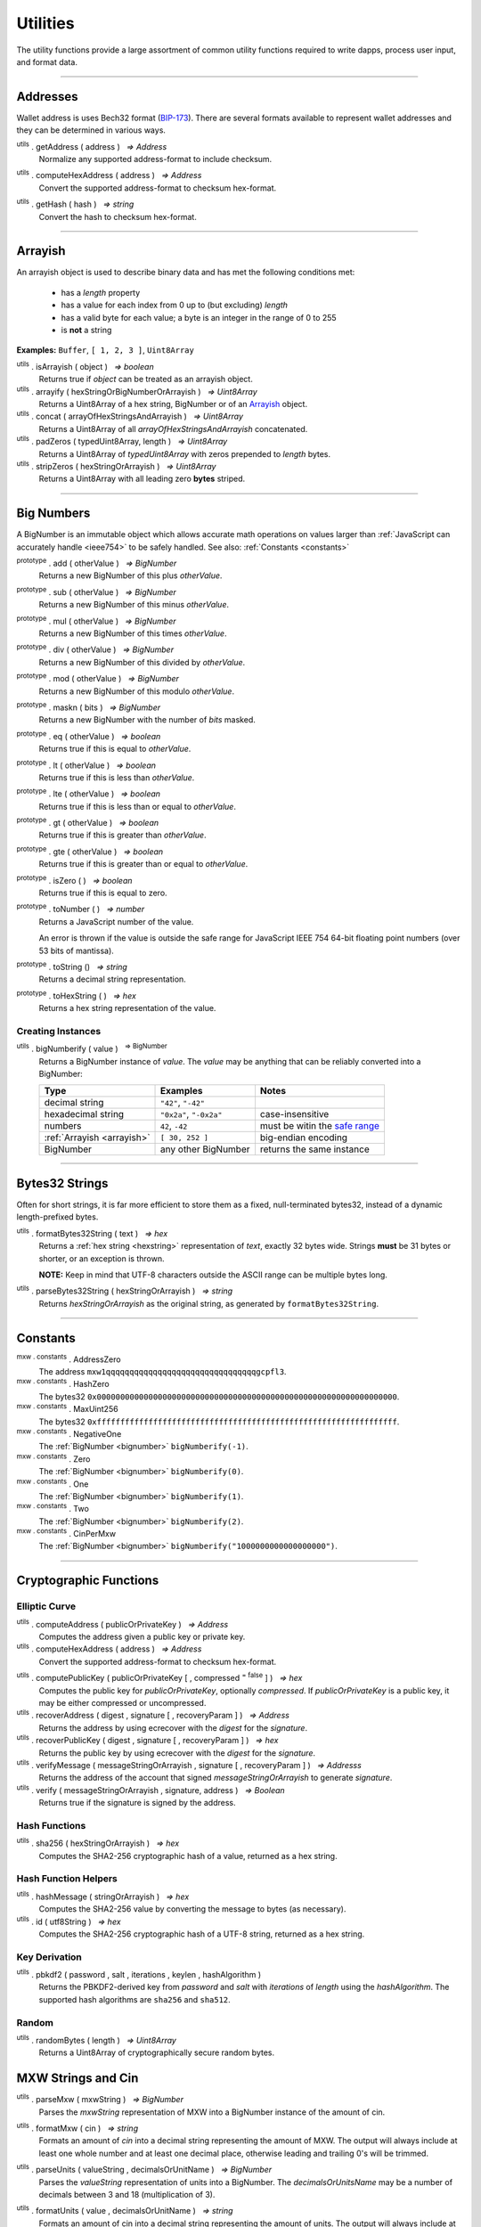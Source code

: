 .. |nbsp| unicode:: U+00A0 .. non-breaking space

*********
Utilities
*********

The utility functions provide a large assortment of common utility functions
required to write dapps, process user input, and format data.

-----

Addresses
#########

Wallet address is uses Bech32 format (`BIP-173`_). There are several formats
available to represent wallet addresses and they can be determined in various ways.

.. _utils-get-address:

:sup:`utils` . getAddress ( address ) |nbsp| `=> Address`
    Normalize any supported address-format to include checksum.

.. _utils-compute-hex-address:

:sup:`utils` . computeHexAddress ( address ) |nbsp| `=> Address`
    Convert the supported address-format to checksum hex-format.

.. _utils-get-hash:

:sup:`utils` . getHash ( hash ) |nbsp| `=> string`
    Convert the hash to checksum hex-format.

.. code-block:: javascript
    :caption: *convert to address formats*

    let address = "mxw1x7tp9tt7mu0jm6qdmljgntvzzp53lrtndr7h8x";

    console.log(mxw.utils.getAddress(address));
    // mxw1x7tp9tt7mu0jm6qdmljgntvzzp53lrtndr7h8x
    console.log(mxw.utils.computeHexAddress(address));
    // 0x379612aD7EDf1f2de80DDFE489Ad8210691F8d73


.. code-block:: javascript
    :caption: *convert to hash checksum hex-format*

    let hash = "0x47bef4762a8b5646f03b346e64cebde005370a2d4c0610c833fa17828ad1878e";
    console.log(mxw.utils.getHash(hash));
    // 0x47bef4762a8B5646F03B346E64cEBdE005370a2D4C0610C833Fa17828Ad1878e


-----

.. _arrayish:

Arrayish
########

An arrayish object is used to describe binary data and has met the following conditions met:

    - has a *length* property
    - has a value for each index from 0 up to (but excluding) *length*
    - has a valid byte for each value; a byte is an integer in the range of 0 to 255
    - is **not** a string

**Examples:** ``Buffer``, ``[ 1, 2, 3 ]``, ``Uint8Array``

:sup:`utils` . isArrayish ( object ) |nbsp| `=> boolean`
    Returns true if *object* can be treated as an arrayish object.

:sup:`utils` . arrayify ( hexStringOrBigNumberOrArrayish ) |nbsp| `=> Uint8Array`
    Returns a Uint8Array of a hex string, BigNumber or of an `Arrayish`_ object.

:sup:`utils` . concat ( arrayOfHexStringsAndArrayish ) |nbsp| `=> Uint8Array`
    Returns a Uint8Array of all *arrayOfHexStringsAndArrayish* concatenated.

:sup:`utils` . padZeros ( typedUint8Array, length ) |nbsp| `=> Uint8Array`
    Returns a Uint8Array of *typedUint8Array* with zeros prepended to *length* bytes.

:sup:`utils` . stripZeros ( hexStringOrArrayish ) |nbsp| `=> Uint8Array`
    Returns a Uint8Array with all leading zero **bytes** striped.

-----

.. _bignumber:

Big Numbers
###########

A BigNumber is an immutable object which allows accurate math operations
on values larger than :ref:`JavaScript can accurately handle <ieee754>`
to be safely handled. See also: :ref:`Constants <constants>`

:sup:`prototype` . add ( otherValue ) |nbsp| `=> BigNumber`
    Returns a new BigNumber of this plus *otherValue*.

:sup:`prototype` . sub ( otherValue ) |nbsp| `=> BigNumber`
    Returns a new BigNumber of this minus *otherValue*.

:sup:`prototype` . mul ( otherValue ) |nbsp| `=> BigNumber`
    Returns a new BigNumber of this times *otherValue*.

:sup:`prototype` . div ( otherValue ) |nbsp| `=> BigNumber`
    Returns a new BigNumber of this divided by *otherValue*.

:sup:`prototype` . mod ( otherValue ) |nbsp| `=> BigNumber`
    Returns a new BigNumber of this modulo *otherValue*.

:sup:`prototype` . maskn ( bits ) |nbsp| `=> BigNumber`
    Returns a new BigNumber with the number of *bits* masked.

:sup:`prototype` . eq ( otherValue ) |nbsp| `=> boolean`
    Returns true if this is equal to *otherValue*.

:sup:`prototype` . lt ( otherValue ) |nbsp| `=> boolean`
    Returns true if this is less than *otherValue*.

:sup:`prototype` . lte ( otherValue ) |nbsp| `=> boolean`
    Returns true if this is less than or equal to *otherValue*.

:sup:`prototype` . gt ( otherValue ) |nbsp| `=> boolean`
    Returns true if this is greater than *otherValue*.

:sup:`prototype` . gte ( otherValue ) |nbsp| `=> boolean`
    Returns true if this is greater than or equal to *otherValue*.

:sup:`prototype` . isZero ( ) |nbsp| `=> boolean`
    Returns true if this is equal to zero.

:sup:`prototype` . toNumber ( ) |nbsp| `=> number`
    Returns a JavaScript number of the value.

    An error is thrown if the value is outside the safe range for JavaScript
    IEEE 754 64-bit floating point numbers (over 53 bits of mantissa).

:sup:`prototype` . toString () |nbsp| `=> string`
    Returns a decimal string representation.

:sup:`prototype` . toHexString ( ) |nbsp| `=> hex`
    Returns a hex string representation of the value.


Creating Instances
******************

:sup:`utils` . bigNumberify ( value ) |nbsp| :sup:`=> BigNumber`
    Returns a BigNumber instance of *value*. The *value* may be anything that can be
    reliably converted into a BigNumber:

    ============================ ======================= =================================
    Type                         Examples                Notes
    ============================ ======================= =================================
    decimal string               ``"42"``, ``"-42"``
    hexadecimal string           ``"0x2a"``, ``"-0x2a"`` case-insensitive
    numbers                      ``42``, ``-42``         must be witin the `safe range`_
    :ref:`Arrayish <arrayish>`   ``[ 30, 252 ]``         big-endian encoding
    BigNumber                    any other BigNumber     returns the same instance
    ============================ ======================= =================================

.. code-block:: javascript
    :caption: *examples*

    let value = utils.bigNumberify("12345678901234567890");
    let rate = utils.bigNumberify(3000000);

    let finalValue = value.mul(rate);
    console.log("Final value: " + finalValue.toString());
    // Final value: 37037036703703703670000000

    console.log("Number: " + finalValue.toNumber());
    // throws an error, the value is too large for JavaScript to handle safely

-----

.. _bytes32string:

Bytes32 Strings
###############

Often for short strings, it is far more efficient to store them as
a fixed, null-terminated bytes32, instead of a dynamic length-prefixed
bytes.

:sup:`utils` . formatBytes32String ( text ) |nbsp| `=> hex`
    Returns a :ref:`hex string <hexstring>` representation of *text*, exactly
    32 bytes wide. Strings **must** be 31 bytes or shorter, or an exception
    is thrown.

    **NOTE:** Keep in mind that UTF-8 characters outside the ASCII range can
    be multiple bytes long.

:sup:`utils` . parseBytes32String ( hexStringOrArrayish ) |nbsp| `=> string`
    Returns *hexStringOrArrayish* as the original string, as generated by ``formatBytes32String``.

.. code-block:: javascript
    :caption: *example*

    let text = "Hello Blockchain!"

    let bytes32 = utils.formatBytes32String(text)
    // "0x48656c6c6f20426c6f636b636861696e21000000000000000000000000000000"

    let originalText = utils.parseBytes32String(bytes32)
    // "Hello Blockchain!"

-----

.. _constants:

Constants
#########

:sup:`mxw . constants` . AddressZero
    The address ``mxw1qqqqqqqqqqqqqqqqqqqqqqqqqqqqqqqqgcpfl3``.

:sup:`mxw . constants` . HashZero
    The bytes32 ``0x0000000000000000000000000000000000000000000000000000000000000000``.

:sup:`mxw . constants` . MaxUint256
    The bytes32 ``0xffffffffffffffffffffffffffffffffffffffffffffffffffffffffffffffff``.

:sup:`mxw . constants` . NegativeOne
    The :ref:`BigNumber <bignumber>` ``bigNumberify(-1)``.

:sup:`mxw . constants` . Zero
    The :ref:`BigNumber <bignumber>` ``bigNumberify(0)``.

:sup:`mxw . constants` . One
    The :ref:`BigNumber <bignumber>` ``bigNumberify(1)``.

:sup:`mxw . constants` . Two
    The :ref:`BigNumber <bignumber>` ``bigNumberify(2)``.

:sup:`mxw . constants` . CinPerMxw
    The :ref:`BigNumber <bignumber>` ``bigNumberify("1000000000000000000")``.

-----

Cryptographic Functions
#######################

Elliptic Curve
**************

:sup:`utils` . computeAddress ( publicOrPrivateKey ) |nbsp| `=> Address`
    Computes the address given a public key or private key.

:sup:`utils` . computeHexAddress ( address ) |nbsp| `=> Address`
    Convert the supported address-format to checksum hex-format.

.. _utils-get-hash:

:sup:`utils` . computePublicKey ( publicOrPrivateKey [ , compressed :sup:`= false` ] ) |nbsp| `=> hex`
    Computes the public key for *publicOrPrivateKey*, optionally *compressed*. If
    *publicOrPrivateKey* is a public key, it may be either compressed or uncompressed.

:sup:`utils` . recoverAddress ( digest , signature [ , recoveryParam ] ) |nbsp| `=> Address`
    Returns the address by using ecrecover with the *digest* for the
    *signature*.

:sup:`utils` . recoverPublicKey ( digest , signature [ , recoveryParam ] ) |nbsp| `=> hex`
    Returns the public key by using ecrecover with the *digest* for the *signature*.

:sup:`utils` . verifyMessage ( messageStringOrArrayish , signature [ , recoveryParam ] ) |nbsp| `=> Addresss`
    Returns the address of the account that signed *messageStringOrArrayish* to
    generate *signature*.

:sup:`utils` . verify ( messageStringOrArrayish , signature, address ) |nbsp| `=> Boolean`
    Returns true if the signature is signed by the address.

.. code-block:: javascript
    :caption: *verify a message signature*

    let privateKey = "0xca250aeca008d36b4b4ff83709343c9e4c4ea461e5aa5fa51d57a0fe11eb045e";
    let wallet = new mxw.Wallet(privateKey);
    let message = "Hello Blockchain!";

    return wallet.signMessage(message, true).then((signature) => {
        let address = utils.verifyMessage(message, signature);
        console.log("Signed by:", address);
        // mxw1x7tp9tt7mu0jm6qdmljgntvzzp53lrtndr7h8x
    });

Hash Functions
**************

:sup:`utils` . sha256 ( hexStringOrArrayish ) |nbsp| `=> hex`
    Computes the SHA2-256 cryptographic hash of a value, returned as a hex string.

.. code-block:: javascript
    :caption: *hashing binary data*

    console.log(utils.sha256([ 0x12, 0x02 ]));
    // "0xa8b1b4fe0930de4baff9b55286f7ba78edbcb3f2b18f6ad7e9336c541bf60515"

    console.log(utils.sha256("0x1202"));
    // "0xa8b1b4fe0930de4baff9b55286f7ba78edbcb3f2b18f6ad7e9336c541bf60515"


Hash Function Helpers
*********************

:sup:`utils` . hashMessage ( stringOrArrayish ) |nbsp| `=> hex`
    Computes the SHA2-256 value by converting the message to bytes (as necessary).

:sup:`utils` . id ( utf8String ) |nbsp| `=> hex`
    Computes the SHA2-256 cryptographic hash of a UTF-8 string, returned as a hex string.

.. code-block:: javascript
    :caption: *hashing UTF-8 strings*

    // Convert the string to binary data
    let message = "Hello Blockchain!";
    let messageBytes = utils.toUtf8Bytes(message);
    console.log(utils.sha256(messageBytes));
    // "0xdc2a5349136fe31362ddca95d7f8d3adb35c8eb3261f39ff519b1e33988a3b1f"

    // Which is equivalent to using the id function
    console.log(utils.id("Hello Blockchain!"));
    // "0xdc2a5349136fe31362ddca95d7f8d3adb35c8eb3261f39ff519b1e33988a3b1f"

Key Derivation
**************

.. _pbkdf2:

:sup:`utils` . pbkdf2 ( password , salt , iterations , keylen , hashAlgorithm )
    Returns the PBKDF2-derived key from *password* and *salt* with *iterations* of
    *length* using the *hashAlgorithm*. The supported hash algorithms are ``sha256``
    and ``sha512``.

Random
******

:sup:`utils` . randomBytes ( length ) |nbsp| `=> Uint8Array`
    Returns a Uint8Array of cryptographically secure random bytes.

.. code-block:: javascript
    :caption: *generate random bytes*

    let randomBytes3 = utils.randomBytes(3)
    // Uint8Array [ 127, 203, 43 ]

    let randomBytes32 = utils.randomBytes(32)
    // Uint8Array [ 150, 131, 148, 78, 45, 225, 72, 89, 145, 104, 97, 29,
    //              252, 55, 70, 88, 203, 255, 151, 106, 241, 106, 1, 87,
    //              3, 109, 34, 166, 122, 132, 176, 209 ]


.. code-block:: javascript
    :caption: *generate a random number*

    let randomNumber = utils.bigNumberify(utils.randomBytes(32));
    // BigNumber { _hex: 0x5de9cfc233211c316be4a1eb0fd6d9f8244386a704681310a8f59a4b7cebe2a5 }


MXW Strings and Cin
###################

.. _parseMxw:

:sup:`utils` . parseMxw ( mxwString ) |nbsp| `=> BigNumber`
    Parses the *mxwString* representation of MXW into a BigNumber instance
    of the amount of cin.

.. _formatMxw:

:sup:`utils` . formatMxw ( cin ) |nbsp| `=> string`
    Formats an amount of *cin* into a decimal string representing the amount of MXW.
    The output will always include at least one whole number and at least one decimal
    place, otherwise leading and trailing 0's will be trimmed.

.. _parseUnits:

:sup:`utils` . parseUnits ( valueString , decimalsOrUnitName ) |nbsp| `=> BigNumber`
    Parses the *valueString* representation of units into a BigNumber.
    The *decimalsOrUnitsName* may be a number of decimals between 3 and 18 (multiplication of 3).

.. _formatUnits:

:sup:`utils` . formatUnits ( value , decimalsOrUnitName ) |nbsp| `=> string`
    Formats an amount of cin into a decimal string representing the amount of units. 
    The output will always include at least one whole number and at least one decimal place,
    otherwise leading and trailing 0's will be trimmed. The *decimalsOrUnitsName*
    may be a number of decimals between 3 and 18 (multiplication of 3).

:sup:`utils` . commify ( numberOrString ) |nbsp|  `=> string`
    Returns *numberOrString* with commas placed at every third position within the whole
    component. If *numberOrString* contains a decimal point, the output will also contain
    at least one digit for both the whole and decimal components. If there no decimal,
    then the output will also not contain a decimal.


.. code-block:: javascript
    :caption: *examples*

    let value = utils.parseMxw('1000.0');
    console.log(value.toString());
    // "1000000000000000000000"

    console.log(utils.formatMxw(0));
    // "0.0"

    let cin = utils.bigNumberify("1000000000000000000000");

    console.log(utils.formatMxw(cin));
    // "1000.0"

    console.log(utils.commify(cin.toString()));
    // "1,000,000,000,000,000,000,000"

-----

.. _hexstring:

Hex Strings
###########

A hex string is **always** prefixed with "0x" and consists of the characters
0-9 and a-f. It is always returned lowercase with even length, but any hex
string passed into a function may be any case and may be odd length.

:sup:`utils` . hexlify ( numberOrBigNumberOrHexStringOrArrayish ) |nbsp| `=> hex`
    Converts any number, :ref:`BigNumber <bignumber>`, hex string, or
    `Arrayish`_ to a hex string. (Otherwise, throws an error)

:sup:`utils` . isHexString ( value ) |nbsp| `=> boolean`
    Returns true if *value* is a valid hexstring.

:sup:`utils` . hexDataLength ( hexString ) |nbsp| `=> number`
    Returns the length (in bytes) of *hexString* if it is a valid data hex string data (even length).

:sup:`utils` . hexStripZeros ( hexString ) |nbsp| `=> hex`
    Returns *hexString* with all leading zeros removed, but retaining at least
    one nibble, even if zero (e.g., ``0x0``). This may return an odd length string.

:sup:`utils` . hexZeroPad ( hexString , length ) |nbsp| `=> hex`
    Returns *hexString* padded (on the left) with zeros to length of **bytes** (each
    byte is two nibbles).

-----

.. _signature:

Signatures
##########

There are two common formats for signatures in Maxonrow. The **flat-format**, which
is a hex string with 65 bytes (with recoveryParam); or 64 bytes
(without recoveryParam); or an **expanded-format**, which is an object with the following properties:

    - **r** and **s** --- the (r, s) public point of a signature
    - **recoveryParam** --- the recovery parameter of a signautre (either ``0`` or ``1``)
    - **v** --- the recovery parameter nomalized (either ``27`` or ``28``)

:sup:`utils` . splitSignature ( hexStringOrArrayishOrSignature ) |nbsp| `=> Signature`
    Returns an expanded-format signature object for *hexStringOrArrayishOrSignature*.
    Passing in an signature that is already in the expanded-format will ensure
    both *recoveryParam* and *v* are populated.

:sup:`utils` . joinSignature ( signature [ , includeRecoveryParam ] ) |nbsp| `=> hex`
    Returns the flat-format signature hexstring of *signature*. The final *v*
    byte will always be normalized to ``0x1b`` of ``0x1c``. Optionally to include
    recovery parameter.

.. code-block:: javascript
    :caption: *to expanded-format*

    // Flat-format: this is the format provided by JSON-RPC responses
    let flat = "0xd26c2cd5c6adb03046ac99e5d9badb798ca9b09f995191b5b906d6c26f8983e4" +
                 "1b7116df50a27a8c9e52fae512728ef75623da13320ca9b2e62ece0dcdd409e9" +
                 "1b";
    let expanded = utils.splitSignature(flat);

    console.log(expanded);
    // { r: "0xd26c2cd5c6adb03046ac99e5d9badb798ca9b09f995191b5b906d6c26f8983e4",
    //   s: "0x1b7116df50a27a8c9e52fae512728ef75623da13320ca9b2e62ece0dcdd409e9",
    //   recoveryParam: 0,
    //   v: 27
    // }

.. code-block:: javascript
    :caption: *to flat-format*

    // Expanded-format: this is the format and other tools often require
    let expanded = {
        r: "0xd26c2cd5c6adb03046ac99e5d9badb798ca9b09f995191b5b906d6c26f8983e4",
        s: "0x1b7116df50a27a8c9e52fae512728ef75623da13320ca9b2e62ece0dcdd409e9",
        recoveryParam: 0,
        v: 27
    }
    let flat = utils.joinSignature(expanded, true);

    console.log(flat)
    // "0xd26c2cd5c6adb03046ac99e5d9badb798ca9b09f995191b5b906d6c26f8983e4"
    // "1b7116df50a27a8c9e52fae512728ef75623da13320ca9b2e62ece0dcdd409e91b"

-----

.. _utf8-strings:

UTF-8 Strings
#############

.. _utf8-to-bytes:

:sup:`utils` . toUtf8Bytes ( string ) |nbsp| `=> Uint8Array`
    Converts a UTF-8 string to a Uint8Array.

.. _utf8-to-string:

:sup:`utils` . toUtf8String ( hexStringOrArrayish [ , ignoreErrors :sup:`= false` ] ) |nbsp| `=> string`
    Converts a hex-encoded string or array to its UTF-8 representation.

.. code-block:: javascript
    :caption: *to UTF-8 bytes*

    let text = "Hello Blockchain!";
    let bytes = utils.toUtf8Bytes(text);

    console.log(bytes);
    // Uint8Array [ 72, 101, 108, 108, 111, 32, 66, 108, 111, 99, 107, 99, 104, 97, 105, 110, 33 ]

.. code-block:: javascript
    :caption: *to UTF-8 string*

    let array = [ 72, 101, 108, 108, 111, 32, 66, 108, 111, 99, 107, 99, 104, 97, 105, 110, 33 ];
    let stringFromArray = utils.toUtf8String(array);

    console.log(stringFromArray);
    // "Hello Blockchain!"

    let hexString = "0x48656c6c6f20426c6f636b636861696e21";
    let stringFromHexString = utils.toUtf8String(hexString);

    console.log(stringFromHexString);
    // "Hello Blockchain!"

-----

.. _safe range: https://developer.mozilla.org/en-US/docs/Web/JavaScript/Reference/Global_Objects/Number/isSafeInteger
.. _BIP-173: https://github.com/bitcoin/bips/blob/master/bip-0173.mediawiki

.. EOF